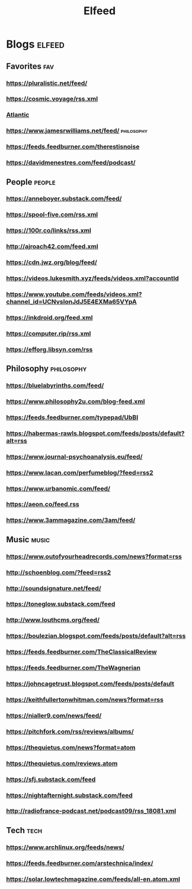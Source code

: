 #+TITLE: Elfeed

* Blogs :elfeed:

** Favorites :fav:
*** https://pluralistic.net/feed/
*** https://cosmic.voyage/rss.xml
*** [[https://www.theatlantic.com/feed/best-of/][Atlantic]]
*** https://www.jamesrwilliams.net/feed/ :philosophy:
*** https://feeds.feedburner.com/therestisnoise
*** https://davidmenestres.com/feed/podcast/
** People :people:
*** https://anneboyer.substack.com/feed/
*** https://spool-five.com/rss.xml
*** https://100r.co/links/rss.xml
*** http://ajroach42.com/feed.xml
*** https://cdn.jwz.org/blog/feed/
*** https://videos.lukesmith.xyz/feeds/videos.xml?accountId
*** https://www.youtube.com/feeds/videos.xml?channel_id=UCNvsIonJdJ5E4EXMa65VYpA
*** https://inkdroid.org/feed.xml
*** https://computer.rip/rss.xml
*** https://efforg.libsyn.com/rss
** Philosophy :philosophy:
*** https://bluelabyrinths.com/feed/
*** https://www.philosophy2u.com/blog-feed.xml
*** https://feeds.feedburner.com/typepad/UbBI
*** https://habermas-rawls.blogspot.com/feeds/posts/default?alt=rss
*** https://www.journal-psychoanalysis.eu/feed/
*** https://www.lacan.com/perfumeblog/?feed=rss2
*** https://www.urbanomic.com/feed/
*** https://aeon.co/feed.rss
*** https://www.3ammagazine.com/3am/feed/
** Music :music:
*** https://www.outofyourheadrecords.com/news?format=rss
*** http://schoenblog.com/?feed=rss2
*** http://soundsignature.net/feed/
*** https://toneglow.substack.com/feed
*** http://www.louthcms.org/feed/
*** https://boulezian.blogspot.com/feeds/posts/default?alt=rss
*** https://feeds.feedburner.com/TheClassicalReview
*** https://feeds.feedburner.com/TheWagnerian
*** https://johncagetrust.blogspot.com/feeds/posts/default
*** https://keithfullertonwhitman.com/news?format=rss
*** https://nialler9.com/news/feed/
*** https://pitchfork.com/rss/reviews/albums/
*** https://thequietus.com/news?format=atom
*** https://thequietus.com/reviews.atom
*** https://sfj.substack.com/feed
*** https://nightafternight.substack.com/feed
*** http://radiofrance-podcast.net/podcast09/rss_18081.xml
** Tech :tech:
*** https://www.archlinux.org/feeds/news/
*** https://feeds.feedburner.com/arstechnica/index/
*** https://solar.lowtechmagazine.com/feeds/all-en.atom.xml
